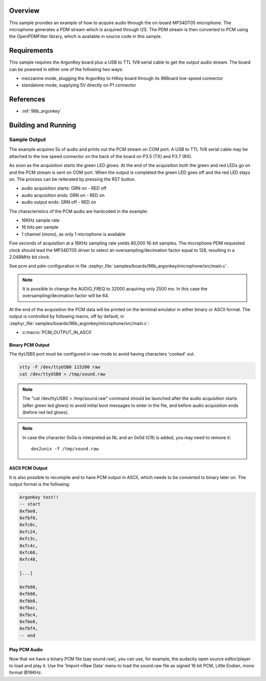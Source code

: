 .. zephyr:code-sample:: argonkey_microphone
   :name: Microphone
   :relevant-api: audio_interface

   Acquire audio through the ArgonKey's on-board MP34DT05 microphone.

Overview
********
This sample provides an example of how to acquire audio through
the on-board MP34DT05 microphone. The microphone generates a PDM
stream which is acquired through I2S. The PDM stream is then
converted to PCM using the OpenPDMFilter library, which is available
in source code in this sample.

Requirements
************

This sample requires the ArgonKey board plus a USB to TTL 1V8 serial
cable to get the output audio stream. The board can be powered
in either one of the following two ways:

- mezzanine mode, plugging the ArgonKey to HiKey board through its 96Board
  low-speed connector
- standalone mode, supplying 5V directly on P1 connector

References
**********

- :ref:`96b_argonkey`

Building and Running
********************

.. zephyr-app-commands::
    :zephyr-app: samples/boards/96boards/argonkey/microphone
    :host-os: unix
    :board: 96b_argonkey
    :goals: run
    :compact:

Sample Output
=============

The example acquires 5s of audio and prints out the PCM stream on COM port.
A USB to TTL 1V8 serial cable may be attached to the low speed connector on
the back of the board on P3.5 (TX) and P3.7 (RX).

As soon as the acquisition starts the green LED glows. At the end of the
acquisition both the green and red LEDs go on and the PCM stream is sent
on COM port. When the output is completed the green LED goes off and the red
LED stays on. The process can be reiterated by pressing the RST button.

- audio acquisition starts:     GRN on  - RED off
- audio acquisition ends:       GRN on  - RED on
- audio output ends:            GRN off - RED on

The characteristics of the PCM audio are hardcoded in the example:

- 16KHz sample rate
- 16 bits per sample
- 1 channel (mono), as only 1 microphone is available

Five seconds of acquisition at a 16KHz sampling rate yields 80,000 16-bit samples.
The microphone PDM requested clock should lead the MP34DT05 driver to select an
oversampling/decimation factor equal to 128, resulting in a 2.048MHz bit clock.

See pcm and pdm configuration in file :zephyr_file:`samples/boards/96b_argonkey/microphone/src/main.c`.

.. note:: It is possible to change the AUDIO_FREQ to 32000 acquiring only 2500 ms. In this
   case the oversampling/decimation factor will be 64.

At the end of the acquisition the PCM data will be printed on the terminal
emulator in either binary or ASCII format. The output is controlled by
following macro, off by default, in :zephyr_file:`samples/boards/96b_argonkey/microphone/src/main.c`:

* :c:macro:`PCM_OUTPUT_IN_ASCII`

Binary PCM Output
-----------------

The ttyUSB0 port must be configured in raw mode to avoid having
characters 'cooked' out.

.. code-block:: console

   stty -F /dev/ttyUSB0 115200 raw
   cat /dev/ttyUSB0 > /tmp/sound.raw

.. note:: The "cat /dev/ttyUSB0 > /tmp/sound.raw" command should be launched after the audio
   acquisition starts (after green led glows) to avoid initial boot messages to enter in the file,
   and before audio acquisition ends (before red led glows).

.. note:: In case the character 0x0a is interpreted as NL and an 0x0d (CR) is added,
   you may need to remove it::

      dos2unix -f /tmp/sound.raw

ASCII PCM Output
----------------

It is also possible to recompile and to have PCM output in ASCII, which needs
to be converted to binary later on. The output format is the following:

.. code-block:: console

    ArgonKey test!!
    -- start
    0xfbe0,
    0xfbf0,
    0xfc0c,
    0xfc24,
    0xfc3c,
    0xfc4c,
    0xfc68,
    0xfc48,

    [...]

    0xfb98,
    0xfb98,
    0xfbb8,
    0xfbac,
    0xfbc4,
    0xfbe8,
    0xfbf4,
    -- end

Play PCM Audio
--------------

Now that we have a binary PCM file (say sound.raw), you can use,
for example, the audacity open source editor/player to load and play it.
Use the 'Import->Raw Data' menu to load the sound.raw file as
signed 16 bit PCM, Little Endian, mono format @16KHz.

